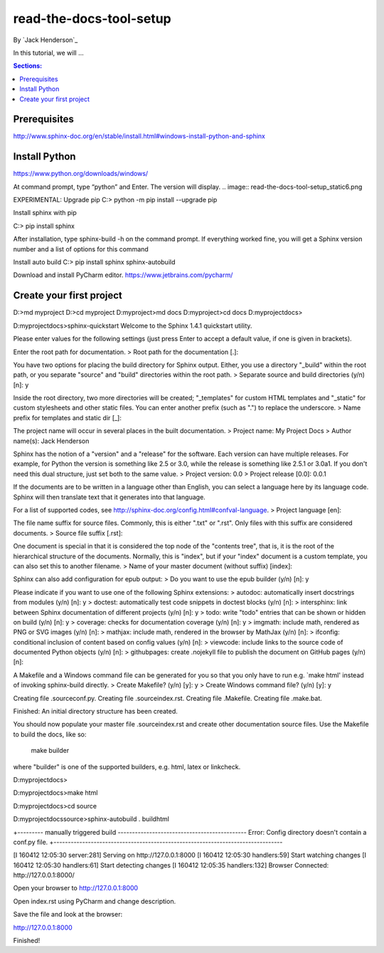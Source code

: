 read-the-docs-tool-setup
========================

By `Jack Henderson`_

In this tutorial, we will ...

.. contents:: Sections:
  :local:
  :depth: 1

Prerequisites
-------------

http://www.sphinx-doc.org/en/stable/install.html#windows-install-python-and-sphinx


Install Python
--------------
https://www.python.org/downloads/windows/

.. image:: read-the-docs-tool-setup\_static\1.png



.. image:: read-the-docs-tool-setup\_static\2.png


.. image:: read-the-docs-tool-setup\_static\3.png


.. image:: read-the-docs-tool-setup\_static\4.png


.. image:: read-the-docs-tool-setup\_static\5.png


At command prompt, type “python” and Enter. The version will display.
.. image:: read-the-docs-tool-setup\_static\6.png


EXPERIMENTAL: Upgrade pip
C:\> python -m pip install --upgrade pip

.. image:: read-the-docs-tool-setup\_static\7.png


Install sphinx with pip

C:\> pip install sphinx

After installation, type sphinx-build -h on the command prompt. If everything worked fine, you will get a Sphinx version number and a list of options for this command

Install auto build
C:\> pip install sphinx sphinx-autobuild

Download and install PyCharm editor.
https://www.jetbrains.com/pycharm/


Create your first project
-------------------------

D:\>md myproject
D:\>cd myproject
D:\myproject>md docs
D:\myproject>cd docs
D:\myproject\docs>

D:\myproject\docs>sphinx-quickstart
Welcome to the Sphinx 1.4.1 quickstart utility.

Please enter values for the following settings (just press Enter to
accept a default value, if one is given in brackets).

Enter the root path for documentation.
> Root path for the documentation [.]:

You have two options for placing the build directory for Sphinx output.
Either, you use a directory "_build" within the root path, or you separate
"source" and "build" directories within the root path.
> Separate source and build directories (y/n) [n]: y

Inside the root directory, two more directories will be created; "_templates"
for custom HTML templates and "_static" for custom stylesheets and other static
files. You can enter another prefix (such as ".") to replace the underscore.
> Name prefix for templates and static dir [_]:

The project name will occur in several places in the built documentation.
> Project name: My Project Docs
> Author name(s): Jack Henderson

Sphinx has the notion of a "version" and a "release" for the
software. Each version can have multiple releases. For example, for
Python the version is something like 2.5 or 3.0, while the release is
something like 2.5.1 or 3.0a1.  If you don't need this dual structure,
just set both to the same value.
> Project version: 0.0
> Project release [0.0]: 0.0.1

If the documents are to be written in a language other than English,
you can select a language here by its language code. Sphinx will then
translate text that it generates into that language.

For a list of supported codes, see
http://sphinx-doc.org/config.html#confval-language.
> Project language [en]:

The file name suffix for source files. Commonly, this is either ".txt"
or ".rst".  Only files with this suffix are considered documents.
> Source file suffix [.rst]:

One document is special in that it is considered the top node of the
"contents tree", that is, it is the root of the hierarchical structure
of the documents. Normally, this is "index", but if your "index"
document is a custom template, you can also set this to another filename.
> Name of your master document (without suffix) [index]:

Sphinx can also add configuration for epub output:
> Do you want to use the epub builder (y/n) [n]: y

Please indicate if you want to use one of the following Sphinx extensions:
> autodoc: automatically insert docstrings from modules (y/n) [n]: y
> doctest: automatically test code snippets in doctest blocks (y/n) [n]:
> intersphinx: link between Sphinx documentation of different projects (y/n) [n]: y
> todo: write "todo" entries that can be shown or hidden on build (y/n) [n]: y
> coverage: checks for documentation coverage (y/n) [n]: y
> imgmath: include math, rendered as PNG or SVG images (y/n) [n]:
> mathjax: include math, rendered in the browser by MathJax (y/n) [n]:
> ifconfig: conditional inclusion of content based on config values (y/n) [n]:
> viewcode: include links to the source code of documented Python objects (y/n) [n]:
> githubpages: create .nojekyll file to publish the document on GitHub pages (y/n) [n]:

A Makefile and a Windows command file can be generated for you so that you
only have to run e.g. `make html' instead of invoking sphinx-build
directly.
> Create Makefile? (y/n) [y]: y
> Create Windows command file? (y/n) [y]: y

Creating file .\source\conf.py.
Creating file .\source\index.rst.
Creating file .\Makefile.
Creating file .\make.bat.

Finished: An initial directory structure has been created.

You should now populate your master file .\source\index.rst and create other documentation
source files. Use the Makefile to build the docs, like so:
   make builder
where "builder" is one of the supported builders, e.g. html, latex or linkcheck.


D:\myproject\docs>

D:\myproject\docs>make html

D:\myproject\docs>cd source

D:\myproject\docs\source>sphinx-autobuild . build\html

+--------- manually triggered build ---------------------------------------------
Error: Config directory doesn't contain a conf.py file.
+--------------------------------------------------------------------------------

[I 160412 12:05:30 server:281] Serving on http://127.0.0.1:8000
[I 160412 12:05:30 handlers:59] Start watching changes
[I 160412 12:05:30 handlers:61] Start detecting changes
[I 160412 12:05:35 handlers:132] Browser Connected: http://127.0.0.1:8000/

Open your browser to http://127.0.0.1:8000

.. image:: read-the-docs-tool-setup\_static\8.png



Open index.rst using PyCharm and change description.

.. image:: read-the-docs-tool-setup\_static\9.png


Save the file and look at the browser:

http://127.0.0.1:8000

Finished!


